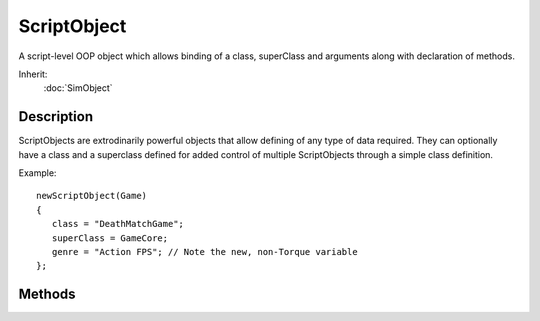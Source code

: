 ScriptObject
============

A script-level OOP object which allows binding of a class, superClass and arguments along with declaration of methods.

Inherit:
	:doc:`SimObject`

Description
-----------

ScriptObjects are extrodinarily powerful objects that allow defining of any type of data required. They can optionally have a class and a superclass defined for added control of multiple ScriptObjects through a simple class definition.

Example::

	newScriptObject(Game)
	{
	   class = "DeathMatchGame";
	   superClass = GameCore;
	   genre = "Action FPS"; // Note the new, non-Torque variable
	};


Methods
-------


.. cpp:function:: void ScriptObject::onAdd(SimObjectId ID)

	Called when this ScriptObject is added to the system.

	:param ID: Unique object ID assigned when created (this in script).

.. cpp:function:: void ScriptObject::onRemove(SimObjectId ID)

	Called when this ScriptObject is removed from the system.

	:param ID: Unique object ID assigned when created (this in script).

